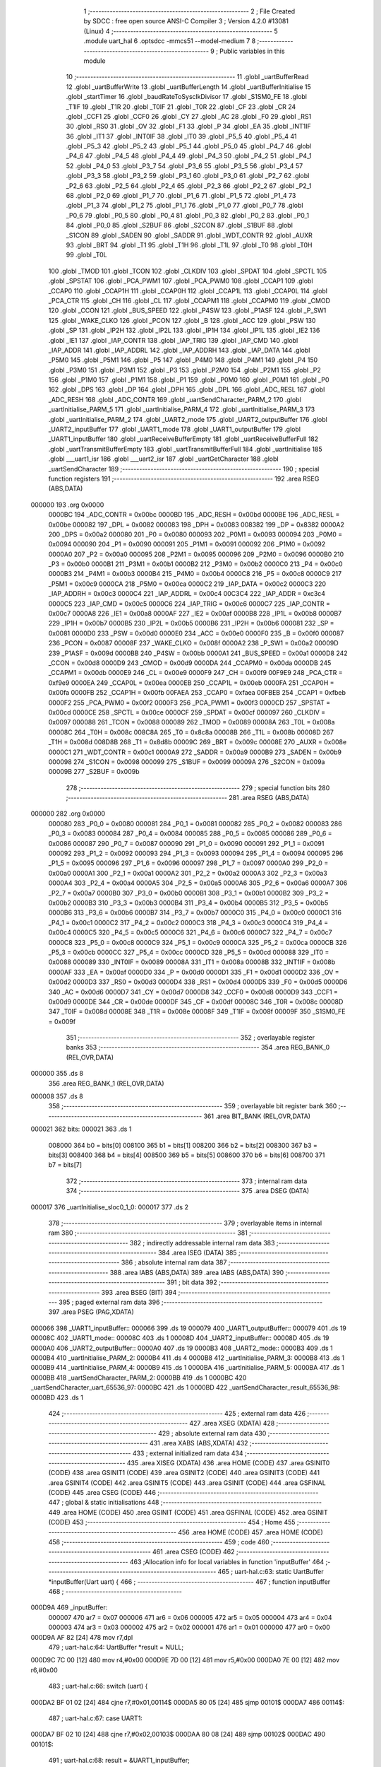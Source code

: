                                       1 ;--------------------------------------------------------
                                      2 ; File Created by SDCC : free open source ANSI-C Compiler
                                      3 ; Version 4.2.0 #13081 (Linux)
                                      4 ;--------------------------------------------------------
                                      5 	.module uart_hal
                                      6 	.optsdcc -mmcs51 --model-medium
                                      7 	
                                      8 ;--------------------------------------------------------
                                      9 ; Public variables in this module
                                     10 ;--------------------------------------------------------
                                     11 	.globl _uartBufferRead
                                     12 	.globl _uartBufferWrite
                                     13 	.globl _uartBufferLength
                                     14 	.globl _uartBufferInitialise
                                     15 	.globl _startTimer
                                     16 	.globl _baudRateToSysclkDivisor
                                     17 	.globl _S1SM0_FE
                                     18 	.globl _T1IF
                                     19 	.globl _T1R
                                     20 	.globl _T0IF
                                     21 	.globl _T0R
                                     22 	.globl _CF
                                     23 	.globl _CR
                                     24 	.globl _CCF1
                                     25 	.globl _CCF0
                                     26 	.globl _CY
                                     27 	.globl _AC
                                     28 	.globl _F0
                                     29 	.globl _RS1
                                     30 	.globl _RS0
                                     31 	.globl _OV
                                     32 	.globl _F1
                                     33 	.globl _P
                                     34 	.globl _EA
                                     35 	.globl _INT1IF
                                     36 	.globl _IT1
                                     37 	.globl _INT0IF
                                     38 	.globl _IT0
                                     39 	.globl _P5_5
                                     40 	.globl _P5_4
                                     41 	.globl _P5_3
                                     42 	.globl _P5_2
                                     43 	.globl _P5_1
                                     44 	.globl _P5_0
                                     45 	.globl _P4_7
                                     46 	.globl _P4_6
                                     47 	.globl _P4_5
                                     48 	.globl _P4_4
                                     49 	.globl _P4_3
                                     50 	.globl _P4_2
                                     51 	.globl _P4_1
                                     52 	.globl _P4_0
                                     53 	.globl _P3_7
                                     54 	.globl _P3_6
                                     55 	.globl _P3_5
                                     56 	.globl _P3_4
                                     57 	.globl _P3_3
                                     58 	.globl _P3_2
                                     59 	.globl _P3_1
                                     60 	.globl _P3_0
                                     61 	.globl _P2_7
                                     62 	.globl _P2_6
                                     63 	.globl _P2_5
                                     64 	.globl _P2_4
                                     65 	.globl _P2_3
                                     66 	.globl _P2_2
                                     67 	.globl _P2_1
                                     68 	.globl _P2_0
                                     69 	.globl _P1_7
                                     70 	.globl _P1_6
                                     71 	.globl _P1_5
                                     72 	.globl _P1_4
                                     73 	.globl _P1_3
                                     74 	.globl _P1_2
                                     75 	.globl _P1_1
                                     76 	.globl _P1_0
                                     77 	.globl _P0_7
                                     78 	.globl _P0_6
                                     79 	.globl _P0_5
                                     80 	.globl _P0_4
                                     81 	.globl _P0_3
                                     82 	.globl _P0_2
                                     83 	.globl _P0_1
                                     84 	.globl _P0_0
                                     85 	.globl _S2BUF
                                     86 	.globl _S2CON
                                     87 	.globl _S1BUF
                                     88 	.globl _S1CON
                                     89 	.globl _SADEN
                                     90 	.globl _SADDR
                                     91 	.globl _WDT_CONTR
                                     92 	.globl _AUXR
                                     93 	.globl _BRT
                                     94 	.globl _T1
                                     95 	.globl _T1H
                                     96 	.globl _T1L
                                     97 	.globl _T0
                                     98 	.globl _T0H
                                     99 	.globl _T0L
                                    100 	.globl _TMOD
                                    101 	.globl _TCON
                                    102 	.globl _CLKDIV
                                    103 	.globl _SPDAT
                                    104 	.globl _SPCTL
                                    105 	.globl _SPSTAT
                                    106 	.globl _PCA_PWM1
                                    107 	.globl _PCA_PWM0
                                    108 	.globl _CCAP1
                                    109 	.globl _CCAP0
                                    110 	.globl _CCAP1H
                                    111 	.globl _CCAP0H
                                    112 	.globl _CCAP1L
                                    113 	.globl _CCAP0L
                                    114 	.globl _PCA_CTR
                                    115 	.globl _CH
                                    116 	.globl _CL
                                    117 	.globl _CCAPM1
                                    118 	.globl _CCAPM0
                                    119 	.globl _CMOD
                                    120 	.globl _CCON
                                    121 	.globl _BUS_SPEED
                                    122 	.globl _P4SW
                                    123 	.globl _P1ASF
                                    124 	.globl _P_SW1
                                    125 	.globl _WAKE_CLKO
                                    126 	.globl _PCON
                                    127 	.globl _B
                                    128 	.globl _ACC
                                    129 	.globl _PSW
                                    130 	.globl _SP
                                    131 	.globl _IP2H
                                    132 	.globl _IP2L
                                    133 	.globl _IP1H
                                    134 	.globl _IP1L
                                    135 	.globl _IE2
                                    136 	.globl _IE1
                                    137 	.globl _IAP_CONTR
                                    138 	.globl _IAP_TRIG
                                    139 	.globl _IAP_CMD
                                    140 	.globl _IAP_ADDR
                                    141 	.globl _IAP_ADDRL
                                    142 	.globl _IAP_ADDRH
                                    143 	.globl _IAP_DATA
                                    144 	.globl _P5M0
                                    145 	.globl _P5M1
                                    146 	.globl _P5
                                    147 	.globl _P4M0
                                    148 	.globl _P4M1
                                    149 	.globl _P4
                                    150 	.globl _P3M0
                                    151 	.globl _P3M1
                                    152 	.globl _P3
                                    153 	.globl _P2M0
                                    154 	.globl _P2M1
                                    155 	.globl _P2
                                    156 	.globl _P1M0
                                    157 	.globl _P1M1
                                    158 	.globl _P1
                                    159 	.globl _P0M0
                                    160 	.globl _P0M1
                                    161 	.globl _P0
                                    162 	.globl _DPS
                                    163 	.globl _DP
                                    164 	.globl _DPH
                                    165 	.globl _DPL
                                    166 	.globl _ADC_RESL
                                    167 	.globl _ADC_RESH
                                    168 	.globl _ADC_CONTR
                                    169 	.globl _uartSendCharacter_PARM_2
                                    170 	.globl _uartInitialise_PARM_5
                                    171 	.globl _uartInitialise_PARM_4
                                    172 	.globl _uartInitialise_PARM_3
                                    173 	.globl _uartInitialise_PARM_2
                                    174 	.globl _UART2_mode
                                    175 	.globl _UART2_outputBuffer
                                    176 	.globl _UART2_inputBuffer
                                    177 	.globl _UART1_mode
                                    178 	.globl _UART1_outputBuffer
                                    179 	.globl _UART1_inputBuffer
                                    180 	.globl _uartReceiveBufferEmpty
                                    181 	.globl _uartReceiveBufferFull
                                    182 	.globl _uartTransmitBufferEmpty
                                    183 	.globl _uartTransmitBufferFull
                                    184 	.globl _uartInitialise
                                    185 	.globl ___uart1_isr
                                    186 	.globl ___uart2_isr
                                    187 	.globl _uartGetCharacter
                                    188 	.globl _uartSendCharacter
                                    189 ;--------------------------------------------------------
                                    190 ; special function registers
                                    191 ;--------------------------------------------------------
                                    192 	.area RSEG    (ABS,DATA)
      000000                        193 	.org 0x0000
                           0000BC   194 _ADC_CONTR	=	0x00bc
                           0000BD   195 _ADC_RESH	=	0x00bd
                           0000BE   196 _ADC_RESL	=	0x00be
                           000082   197 _DPL	=	0x0082
                           000083   198 _DPH	=	0x0083
                           008382   199 _DP	=	0x8382
                           0000A2   200 _DPS	=	0x00a2
                           000080   201 _P0	=	0x0080
                           000093   202 _P0M1	=	0x0093
                           000094   203 _P0M0	=	0x0094
                           000090   204 _P1	=	0x0090
                           000091   205 _P1M1	=	0x0091
                           000092   206 _P1M0	=	0x0092
                           0000A0   207 _P2	=	0x00a0
                           000095   208 _P2M1	=	0x0095
                           000096   209 _P2M0	=	0x0096
                           0000B0   210 _P3	=	0x00b0
                           0000B1   211 _P3M1	=	0x00b1
                           0000B2   212 _P3M0	=	0x00b2
                           0000C0   213 _P4	=	0x00c0
                           0000B3   214 _P4M1	=	0x00b3
                           0000B4   215 _P4M0	=	0x00b4
                           0000C8   216 _P5	=	0x00c8
                           0000C9   217 _P5M1	=	0x00c9
                           0000CA   218 _P5M0	=	0x00ca
                           0000C2   219 _IAP_DATA	=	0x00c2
                           0000C3   220 _IAP_ADDRH	=	0x00c3
                           0000C4   221 _IAP_ADDRL	=	0x00c4
                           00C3C4   222 _IAP_ADDR	=	0xc3c4
                           0000C5   223 _IAP_CMD	=	0x00c5
                           0000C6   224 _IAP_TRIG	=	0x00c6
                           0000C7   225 _IAP_CONTR	=	0x00c7
                           0000A8   226 _IE1	=	0x00a8
                           0000AF   227 _IE2	=	0x00af
                           0000B8   228 _IP1L	=	0x00b8
                           0000B7   229 _IP1H	=	0x00b7
                           0000B5   230 _IP2L	=	0x00b5
                           0000B6   231 _IP2H	=	0x00b6
                           000081   232 _SP	=	0x0081
                           0000D0   233 _PSW	=	0x00d0
                           0000E0   234 _ACC	=	0x00e0
                           0000F0   235 _B	=	0x00f0
                           000087   236 _PCON	=	0x0087
                           00008F   237 _WAKE_CLKO	=	0x008f
                           0000A2   238 _P_SW1	=	0x00a2
                           00009D   239 _P1ASF	=	0x009d
                           0000BB   240 _P4SW	=	0x00bb
                           0000A1   241 _BUS_SPEED	=	0x00a1
                           0000D8   242 _CCON	=	0x00d8
                           0000D9   243 _CMOD	=	0x00d9
                           0000DA   244 _CCAPM0	=	0x00da
                           0000DB   245 _CCAPM1	=	0x00db
                           0000E9   246 _CL	=	0x00e9
                           0000F9   247 _CH	=	0x00f9
                           00F9E9   248 _PCA_CTR	=	0xf9e9
                           0000EA   249 _CCAP0L	=	0x00ea
                           0000EB   250 _CCAP1L	=	0x00eb
                           0000FA   251 _CCAP0H	=	0x00fa
                           0000FB   252 _CCAP1H	=	0x00fb
                           00FAEA   253 _CCAP0	=	0xfaea
                           00FBEB   254 _CCAP1	=	0xfbeb
                           0000F2   255 _PCA_PWM0	=	0x00f2
                           0000F3   256 _PCA_PWM1	=	0x00f3
                           0000CD   257 _SPSTAT	=	0x00cd
                           0000CE   258 _SPCTL	=	0x00ce
                           0000CF   259 _SPDAT	=	0x00cf
                           000097   260 _CLKDIV	=	0x0097
                           000088   261 _TCON	=	0x0088
                           000089   262 _TMOD	=	0x0089
                           00008A   263 _T0L	=	0x008a
                           00008C   264 _T0H	=	0x008c
                           008C8A   265 _T0	=	0x8c8a
                           00008B   266 _T1L	=	0x008b
                           00008D   267 _T1H	=	0x008d
                           008D8B   268 _T1	=	0x8d8b
                           00009C   269 _BRT	=	0x009c
                           00008E   270 _AUXR	=	0x008e
                           0000C1   271 _WDT_CONTR	=	0x00c1
                           0000A9   272 _SADDR	=	0x00a9
                           0000B9   273 _SADEN	=	0x00b9
                           000098   274 _S1CON	=	0x0098
                           000099   275 _S1BUF	=	0x0099
                           00009A   276 _S2CON	=	0x009a
                           00009B   277 _S2BUF	=	0x009b
                                    278 ;--------------------------------------------------------
                                    279 ; special function bits
                                    280 ;--------------------------------------------------------
                                    281 	.area RSEG    (ABS,DATA)
      000000                        282 	.org 0x0000
                           000080   283 _P0_0	=	0x0080
                           000081   284 _P0_1	=	0x0081
                           000082   285 _P0_2	=	0x0082
                           000083   286 _P0_3	=	0x0083
                           000084   287 _P0_4	=	0x0084
                           000085   288 _P0_5	=	0x0085
                           000086   289 _P0_6	=	0x0086
                           000087   290 _P0_7	=	0x0087
                           000090   291 _P1_0	=	0x0090
                           000091   292 _P1_1	=	0x0091
                           000092   293 _P1_2	=	0x0092
                           000093   294 _P1_3	=	0x0093
                           000094   295 _P1_4	=	0x0094
                           000095   296 _P1_5	=	0x0095
                           000096   297 _P1_6	=	0x0096
                           000097   298 _P1_7	=	0x0097
                           0000A0   299 _P2_0	=	0x00a0
                           0000A1   300 _P2_1	=	0x00a1
                           0000A2   301 _P2_2	=	0x00a2
                           0000A3   302 _P2_3	=	0x00a3
                           0000A4   303 _P2_4	=	0x00a4
                           0000A5   304 _P2_5	=	0x00a5
                           0000A6   305 _P2_6	=	0x00a6
                           0000A7   306 _P2_7	=	0x00a7
                           0000B0   307 _P3_0	=	0x00b0
                           0000B1   308 _P3_1	=	0x00b1
                           0000B2   309 _P3_2	=	0x00b2
                           0000B3   310 _P3_3	=	0x00b3
                           0000B4   311 _P3_4	=	0x00b4
                           0000B5   312 _P3_5	=	0x00b5
                           0000B6   313 _P3_6	=	0x00b6
                           0000B7   314 _P3_7	=	0x00b7
                           0000C0   315 _P4_0	=	0x00c0
                           0000C1   316 _P4_1	=	0x00c1
                           0000C2   317 _P4_2	=	0x00c2
                           0000C3   318 _P4_3	=	0x00c3
                           0000C4   319 _P4_4	=	0x00c4
                           0000C5   320 _P4_5	=	0x00c5
                           0000C6   321 _P4_6	=	0x00c6
                           0000C7   322 _P4_7	=	0x00c7
                           0000C8   323 _P5_0	=	0x00c8
                           0000C9   324 _P5_1	=	0x00c9
                           0000CA   325 _P5_2	=	0x00ca
                           0000CB   326 _P5_3	=	0x00cb
                           0000CC   327 _P5_4	=	0x00cc
                           0000CD   328 _P5_5	=	0x00cd
                           000088   329 _IT0	=	0x0088
                           000089   330 _INT0IF	=	0x0089
                           00008A   331 _IT1	=	0x008a
                           00008B   332 _INT1IF	=	0x008b
                           0000AF   333 _EA	=	0x00af
                           0000D0   334 _P	=	0x00d0
                           0000D1   335 _F1	=	0x00d1
                           0000D2   336 _OV	=	0x00d2
                           0000D3   337 _RS0	=	0x00d3
                           0000D4   338 _RS1	=	0x00d4
                           0000D5   339 _F0	=	0x00d5
                           0000D6   340 _AC	=	0x00d6
                           0000D7   341 _CY	=	0x00d7
                           0000D8   342 _CCF0	=	0x00d8
                           0000D9   343 _CCF1	=	0x00d9
                           0000DE   344 _CR	=	0x00de
                           0000DF   345 _CF	=	0x00df
                           00008C   346 _T0R	=	0x008c
                           00008D   347 _T0IF	=	0x008d
                           00008E   348 _T1R	=	0x008e
                           00008F   349 _T1IF	=	0x008f
                           00009F   350 _S1SM0_FE	=	0x009f
                                    351 ;--------------------------------------------------------
                                    352 ; overlayable register banks
                                    353 ;--------------------------------------------------------
                                    354 	.area REG_BANK_0	(REL,OVR,DATA)
      000000                        355 	.ds 8
                                    356 	.area REG_BANK_1	(REL,OVR,DATA)
      000008                        357 	.ds 8
                                    358 ;--------------------------------------------------------
                                    359 ; overlayable bit register bank
                                    360 ;--------------------------------------------------------
                                    361 	.area BIT_BANK	(REL,OVR,DATA)
      000021                        362 bits:
      000021                        363 	.ds 1
                           008000   364 	b0 = bits[0]
                           008100   365 	b1 = bits[1]
                           008200   366 	b2 = bits[2]
                           008300   367 	b3 = bits[3]
                           008400   368 	b4 = bits[4]
                           008500   369 	b5 = bits[5]
                           008600   370 	b6 = bits[6]
                           008700   371 	b7 = bits[7]
                                    372 ;--------------------------------------------------------
                                    373 ; internal ram data
                                    374 ;--------------------------------------------------------
                                    375 	.area DSEG    (DATA)
      000017                        376 _uartInitialise_sloc0_1_0:
      000017                        377 	.ds 2
                                    378 ;--------------------------------------------------------
                                    379 ; overlayable items in internal ram
                                    380 ;--------------------------------------------------------
                                    381 ;--------------------------------------------------------
                                    382 ; indirectly addressable internal ram data
                                    383 ;--------------------------------------------------------
                                    384 	.area ISEG    (DATA)
                                    385 ;--------------------------------------------------------
                                    386 ; absolute internal ram data
                                    387 ;--------------------------------------------------------
                                    388 	.area IABS    (ABS,DATA)
                                    389 	.area IABS    (ABS,DATA)
                                    390 ;--------------------------------------------------------
                                    391 ; bit data
                                    392 ;--------------------------------------------------------
                                    393 	.area BSEG    (BIT)
                                    394 ;--------------------------------------------------------
                                    395 ; paged external ram data
                                    396 ;--------------------------------------------------------
                                    397 	.area PSEG    (PAG,XDATA)
      000066                        398 _UART1_inputBuffer::
      000066                        399 	.ds 19
      000079                        400 _UART1_outputBuffer::
      000079                        401 	.ds 19
      00008C                        402 _UART1_mode::
      00008C                        403 	.ds 1
      00008D                        404 _UART2_inputBuffer::
      00008D                        405 	.ds 19
      0000A0                        406 _UART2_outputBuffer::
      0000A0                        407 	.ds 19
      0000B3                        408 _UART2_mode::
      0000B3                        409 	.ds 1
      0000B4                        410 _uartInitialise_PARM_2:
      0000B4                        411 	.ds 4
      0000B8                        412 _uartInitialise_PARM_3:
      0000B8                        413 	.ds 1
      0000B9                        414 _uartInitialise_PARM_4:
      0000B9                        415 	.ds 1
      0000BA                        416 _uartInitialise_PARM_5:
      0000BA                        417 	.ds 1
      0000BB                        418 _uartSendCharacter_PARM_2:
      0000BB                        419 	.ds 1
      0000BC                        420 _uartSendCharacter_uart_65536_97:
      0000BC                        421 	.ds 1
      0000BD                        422 _uartSendCharacter_result_65536_98:
      0000BD                        423 	.ds 1
                                    424 ;--------------------------------------------------------
                                    425 ; external ram data
                                    426 ;--------------------------------------------------------
                                    427 	.area XSEG    (XDATA)
                                    428 ;--------------------------------------------------------
                                    429 ; absolute external ram data
                                    430 ;--------------------------------------------------------
                                    431 	.area XABS    (ABS,XDATA)
                                    432 ;--------------------------------------------------------
                                    433 ; external initialized ram data
                                    434 ;--------------------------------------------------------
                                    435 	.area XISEG   (XDATA)
                                    436 	.area HOME    (CODE)
                                    437 	.area GSINIT0 (CODE)
                                    438 	.area GSINIT1 (CODE)
                                    439 	.area GSINIT2 (CODE)
                                    440 	.area GSINIT3 (CODE)
                                    441 	.area GSINIT4 (CODE)
                                    442 	.area GSINIT5 (CODE)
                                    443 	.area GSINIT  (CODE)
                                    444 	.area GSFINAL (CODE)
                                    445 	.area CSEG    (CODE)
                                    446 ;--------------------------------------------------------
                                    447 ; global & static initialisations
                                    448 ;--------------------------------------------------------
                                    449 	.area HOME    (CODE)
                                    450 	.area GSINIT  (CODE)
                                    451 	.area GSFINAL (CODE)
                                    452 	.area GSINIT  (CODE)
                                    453 ;--------------------------------------------------------
                                    454 ; Home
                                    455 ;--------------------------------------------------------
                                    456 	.area HOME    (CODE)
                                    457 	.area HOME    (CODE)
                                    458 ;--------------------------------------------------------
                                    459 ; code
                                    460 ;--------------------------------------------------------
                                    461 	.area CSEG    (CODE)
                                    462 ;------------------------------------------------------------
                                    463 ;Allocation info for local variables in function 'inputBuffer'
                                    464 ;------------------------------------------------------------
                                    465 ;	uart-hal.c:63: static UartBuffer *inputBuffer(Uart uart) {
                                    466 ;	-----------------------------------------
                                    467 ;	 function inputBuffer
                                    468 ;	-----------------------------------------
      000D9A                        469 _inputBuffer:
                           000007   470 	ar7 = 0x07
                           000006   471 	ar6 = 0x06
                           000005   472 	ar5 = 0x05
                           000004   473 	ar4 = 0x04
                           000003   474 	ar3 = 0x03
                           000002   475 	ar2 = 0x02
                           000001   476 	ar1 = 0x01
                           000000   477 	ar0 = 0x00
      000D9A AF 82            [24]  478 	mov	r7,dpl
                                    479 ;	uart-hal.c:64: UartBuffer *result = NULL;
      000D9C 7C 00            [12]  480 	mov	r4,#0x00
      000D9E 7D 00            [12]  481 	mov	r5,#0x00
      000DA0 7E 00            [12]  482 	mov	r6,#0x00
                                    483 ;	uart-hal.c:66: switch (uart) {
      000DA2 BF 01 02         [24]  484 	cjne	r7,#0x01,00114$
      000DA5 80 05            [24]  485 	sjmp	00101$
      000DA7                        486 00114$:
                                    487 ;	uart-hal.c:67: case UART1:
      000DA7 BF 02 10         [24]  488 	cjne	r7,#0x02,00103$
      000DAA 80 08            [24]  489 	sjmp	00102$
      000DAC                        490 00101$:
                                    491 ;	uart-hal.c:68: result = &UART1_inputBuffer;
      000DAC 7C 66            [12]  492 	mov	r4,#_UART1_inputBuffer
      000DAE 7D 00            [12]  493 	mov	r5,#0x00
      000DB0 7E 60            [12]  494 	mov	r6,#0x60
                                    495 ;	uart-hal.c:69: break;
                                    496 ;	uart-hal.c:72: case UART2:
      000DB2 80 06            [24]  497 	sjmp	00103$
      000DB4                        498 00102$:
                                    499 ;	uart-hal.c:73: result = &UART2_inputBuffer;
      000DB4 7C 8D            [12]  500 	mov	r4,#_UART2_inputBuffer
      000DB6 7D 00            [12]  501 	mov	r5,#0x00
      000DB8 7E 60            [12]  502 	mov	r6,#0x60
                                    503 ;	uart-hal.c:86: }
      000DBA                        504 00103$:
                                    505 ;	uart-hal.c:88: return result;
      000DBA 8C 82            [24]  506 	mov	dpl,r4
      000DBC 8D 83            [24]  507 	mov	dph,r5
      000DBE 8E F0            [24]  508 	mov	b,r6
                                    509 ;	uart-hal.c:89: }
      000DC0 22               [24]  510 	ret
                                    511 ;------------------------------------------------------------
                                    512 ;Allocation info for local variables in function 'outputBuffer'
                                    513 ;------------------------------------------------------------
                                    514 ;	uart-hal.c:91: static UartBuffer *outputBuffer(Uart uart) {
                                    515 ;	-----------------------------------------
                                    516 ;	 function outputBuffer
                                    517 ;	-----------------------------------------
      000DC1                        518 _outputBuffer:
      000DC1 AF 82            [24]  519 	mov	r7,dpl
                                    520 ;	uart-hal.c:92: UartBuffer *result = NULL;
      000DC3 7C 00            [12]  521 	mov	r4,#0x00
      000DC5 7D 00            [12]  522 	mov	r5,#0x00
      000DC7 7E 00            [12]  523 	mov	r6,#0x00
                                    524 ;	uart-hal.c:94: switch (uart) {
      000DC9 BF 01 02         [24]  525 	cjne	r7,#0x01,00114$
      000DCC 80 05            [24]  526 	sjmp	00101$
      000DCE                        527 00114$:
                                    528 ;	uart-hal.c:95: case UART1:
      000DCE BF 02 10         [24]  529 	cjne	r7,#0x02,00103$
      000DD1 80 08            [24]  530 	sjmp	00102$
      000DD3                        531 00101$:
                                    532 ;	uart-hal.c:96: result = &UART1_outputBuffer;
      000DD3 7C 79            [12]  533 	mov	r4,#_UART1_outputBuffer
      000DD5 7D 00            [12]  534 	mov	r5,#0x00
      000DD7 7E 60            [12]  535 	mov	r6,#0x60
                                    536 ;	uart-hal.c:97: break;
                                    537 ;	uart-hal.c:100: case UART2:
      000DD9 80 06            [24]  538 	sjmp	00103$
      000DDB                        539 00102$:
                                    540 ;	uart-hal.c:101: result = &UART2_outputBuffer;
      000DDB 7C A0            [12]  541 	mov	r4,#_UART2_outputBuffer
      000DDD 7D 00            [12]  542 	mov	r5,#0x00
      000DDF 7E 60            [12]  543 	mov	r6,#0x60
                                    544 ;	uart-hal.c:114: }
      000DE1                        545 00103$:
                                    546 ;	uart-hal.c:116: return result;
      000DE1 8C 82            [24]  547 	mov	dpl,r4
      000DE3 8D 83            [24]  548 	mov	dph,r5
      000DE5 8E F0            [24]  549 	mov	b,r6
                                    550 ;	uart-hal.c:117: }
      000DE7 22               [24]  551 	ret
                                    552 ;------------------------------------------------------------
                                    553 ;Allocation info for local variables in function 'uartMode'
                                    554 ;------------------------------------------------------------
                                    555 ;	uart-hal.c:119: static UartMode uartMode(Uart uart) {
                                    556 ;	-----------------------------------------
                                    557 ;	 function uartMode
                                    558 ;	-----------------------------------------
      000DE8                        559 _uartMode:
      000DE8 AF 82            [24]  560 	mov	r7,dpl
                                    561 ;	uart-hal.c:120: UartMode result = UART_8N1;
      000DEA 7E 00            [12]  562 	mov	r6,#0x00
                                    563 ;	uart-hal.c:122: switch (uart) {
      000DEC BF 01 02         [24]  564 	cjne	r7,#0x01,00114$
      000DEF 80 05            [24]  565 	sjmp	00101$
      000DF1                        566 00114$:
                                    567 ;	uart-hal.c:123: case UART1:
      000DF1 BF 02 0C         [24]  568 	cjne	r7,#0x02,00103$
      000DF4 80 06            [24]  569 	sjmp	00102$
      000DF6                        570 00101$:
                                    571 ;	uart-hal.c:124: result = UART1_mode;
      000DF6 78 8C            [12]  572 	mov	r0,#_UART1_mode
      000DF8 E2               [24]  573 	movx	a,@r0
      000DF9 FE               [12]  574 	mov	r6,a
                                    575 ;	uart-hal.c:125: break;
                                    576 ;	uart-hal.c:128: case UART2:
      000DFA 80 04            [24]  577 	sjmp	00103$
      000DFC                        578 00102$:
                                    579 ;	uart-hal.c:129: result = UART2_mode;
      000DFC 78 B3            [12]  580 	mov	r0,#_UART2_mode
      000DFE E2               [24]  581 	movx	a,@r0
      000DFF FE               [12]  582 	mov	r6,a
                                    583 ;	uart-hal.c:142: }
      000E00                        584 00103$:
                                    585 ;	uart-hal.c:144: return result;
      000E00 8E 82            [24]  586 	mov	dpl,r6
                                    587 ;	uart-hal.c:145: }
      000E02 22               [24]  588 	ret
                                    589 ;------------------------------------------------------------
                                    590 ;Allocation info for local variables in function 'uartReceiveBufferEmpty'
                                    591 ;------------------------------------------------------------
                                    592 ;	uart-hal.c:147: uint8_t uartReceiveBufferEmpty(Uart uart) {
                                    593 ;	-----------------------------------------
                                    594 ;	 function uartReceiveBufferEmpty
                                    595 ;	-----------------------------------------
      000E03                        596 _uartReceiveBufferEmpty:
                                    597 ;	uart-hal.c:148: return uartBufferLength(inputBuffer(uart)) == 0;
      000E03 12 0D 9A         [24]  598 	lcall	_inputBuffer
      000E06 12 12 0A         [24]  599 	lcall	_uartBufferLength
      000E09 AF 82            [24]  600 	mov	r7,dpl
      000E0B E4               [12]  601 	clr	a
      000E0C BF 00 01         [24]  602 	cjne	r7,#0x00,00103$
      000E0F 04               [12]  603 	inc	a
      000E10                        604 00103$:
      000E10 F5 82            [12]  605 	mov	dpl,a
                                    606 ;	uart-hal.c:149: }
      000E12 22               [24]  607 	ret
                                    608 ;------------------------------------------------------------
                                    609 ;Allocation info for local variables in function 'uartReceiveBufferFull'
                                    610 ;------------------------------------------------------------
                                    611 ;	uart-hal.c:151: uint8_t uartReceiveBufferFull(Uart uart) {
                                    612 ;	-----------------------------------------
                                    613 ;	 function uartReceiveBufferFull
                                    614 ;	-----------------------------------------
      000E13                        615 _uartReceiveBufferFull:
                                    616 ;	uart-hal.c:152: return uartBufferLength(inputBuffer(uart)) == UART_BUFFER_SIZE;
      000E13 12 0D 9A         [24]  617 	lcall	_inputBuffer
      000E16 12 12 0A         [24]  618 	lcall	_uartBufferLength
      000E19 AF 82            [24]  619 	mov	r7,dpl
      000E1B E4               [12]  620 	clr	a
      000E1C BF 10 01         [24]  621 	cjne	r7,#0x10,00103$
      000E1F 04               [12]  622 	inc	a
      000E20                        623 00103$:
      000E20 F5 82            [12]  624 	mov	dpl,a
                                    625 ;	uart-hal.c:153: }
      000E22 22               [24]  626 	ret
                                    627 ;------------------------------------------------------------
                                    628 ;Allocation info for local variables in function 'uartTransmitBufferEmpty'
                                    629 ;------------------------------------------------------------
                                    630 ;	uart-hal.c:155: uint8_t uartTransmitBufferEmpty(Uart uart) {
                                    631 ;	-----------------------------------------
                                    632 ;	 function uartTransmitBufferEmpty
                                    633 ;	-----------------------------------------
      000E23                        634 _uartTransmitBufferEmpty:
                                    635 ;	uart-hal.c:156: return uartBufferLength(outputBuffer(uart)) == 0;
      000E23 12 0D C1         [24]  636 	lcall	_outputBuffer
      000E26 12 12 0A         [24]  637 	lcall	_uartBufferLength
      000E29 AF 82            [24]  638 	mov	r7,dpl
      000E2B E4               [12]  639 	clr	a
      000E2C BF 00 01         [24]  640 	cjne	r7,#0x00,00103$
      000E2F 04               [12]  641 	inc	a
      000E30                        642 00103$:
      000E30 F5 82            [12]  643 	mov	dpl,a
                                    644 ;	uart-hal.c:157: }
      000E32 22               [24]  645 	ret
                                    646 ;------------------------------------------------------------
                                    647 ;Allocation info for local variables in function 'uartTransmitBufferFull'
                                    648 ;------------------------------------------------------------
                                    649 ;	uart-hal.c:159: uint8_t uartTransmitBufferFull(Uart uart) {
                                    650 ;	-----------------------------------------
                                    651 ;	 function uartTransmitBufferFull
                                    652 ;	-----------------------------------------
      000E33                        653 _uartTransmitBufferFull:
                                    654 ;	uart-hal.c:160: return uartBufferLength(outputBuffer(uart)) == UART_BUFFER_SIZE;
      000E33 12 0D C1         [24]  655 	lcall	_outputBuffer
      000E36 12 12 0A         [24]  656 	lcall	_uartBufferLength
      000E39 AF 82            [24]  657 	mov	r7,dpl
      000E3B E4               [12]  658 	clr	a
      000E3C BF 10 01         [24]  659 	cjne	r7,#0x10,00103$
      000E3F 04               [12]  660 	inc	a
      000E40                        661 00103$:
      000E40 F5 82            [12]  662 	mov	dpl,a
                                    663 ;	uart-hal.c:161: }
      000E42 22               [24]  664 	ret
                                    665 ;------------------------------------------------------------
                                    666 ;Allocation info for local variables in function 'uartInitialise'
                                    667 ;------------------------------------------------------------
                                    668 ;sloc0                     Allocated with name '_uartInitialise_sloc0_1_0'
                                    669 ;------------------------------------------------------------
                                    670 ;	uart-hal.c:168: Timer_Status uartInitialise(Uart uart, uint32_t baudRate, UartBaudRateTimer baudRateTimer, UartMode mode, uint8_t pinSwitch) {
                                    671 ;	-----------------------------------------
                                    672 ;	 function uartInitialise
                                    673 ;	-----------------------------------------
      000E43                        674 _uartInitialise:
      000E43 AF 82            [24]  675 	mov	r7,dpl
                                    676 ;	uart-hal.c:169: Timer_Status rc = TIMER_FREQUENCY_OK;
      000E45 7E 00            [12]  677 	mov	r6,#0x00
                                    678 ;	uart-hal.c:174: if (uart != UART1 || mode == UART_8N1) {
      000E47 BF 01 05         [24]  679 	cjne	r7,#0x01,00101$
      000E4A 78 B9            [12]  680 	mov	r0,#_uartInitialise_PARM_4
      000E4C E2               [24]  681 	movx	a,@r0
      000E4D 70 51            [24]  682 	jnz	00102$
      000E4F                        683 00101$:
                                    684 ;	uart-hal.c:175: Timer timer = (baudRateTimer == UART_USE_TIMER2)
      000E4F 78 B8            [12]  685 	mov	r0,#_uartInitialise_PARM_3
      000E51 E2               [24]  686 	movx	a,@r0
      000E52 70 05            [24]  687 	jnz	00134$
      000E54 7C 02            [12]  688 	mov	r4,#0x02
      000E56 FD               [12]  689 	mov	r5,a
      000E57 80 04            [24]  690 	sjmp	00135$
      000E59                        691 00134$:
      000E59 8F 04            [24]  692 	mov	ar4,r7
      000E5B 7D 00            [12]  693 	mov	r5,#0x00
      000E5D                        694 00135$:
      000E5D C0 07            [24]  695 	push	ar7
                                    696 ;	uart-hal.c:182: baudRateToSysclkDivisor(baudRate), 
      000E5F 78 B4            [12]  697 	mov	r0,#_uartInitialise_PARM_2
      000E61 E2               [24]  698 	movx	a,@r0
      000E62 F5 82            [12]  699 	mov	dpl,a
      000E64 08               [12]  700 	inc	r0
      000E65 E2               [24]  701 	movx	a,@r0
      000E66 F5 83            [12]  702 	mov	dph,a
      000E68 08               [12]  703 	inc	r0
      000E69 E2               [24]  704 	movx	a,@r0
      000E6A F5 F0            [12]  705 	mov	b,a
      000E6C 08               [12]  706 	inc	r0
      000E6D E2               [24]  707 	movx	a,@r0
      000E6E C0 04            [24]  708 	push	ar4
      000E70 12 00 DB         [24]  709 	lcall	_baudRateToSysclkDivisor
      000E73 AA 82            [24]  710 	mov	r2,dpl
      000E75 AB 83            [24]  711 	mov	r3,dph
      000E77 AD F0            [24]  712 	mov	r5,b
      000E79 FF               [12]  713 	mov	r7,a
      000E7A D0 04            [24]  714 	pop	ar4
                                    715 ;	uart-hal.c:185: TIMER_FREE_RUNNING
      000E7C 78 00            [12]  716 	mov	r0,#_startTimer_PARM_2
      000E7E EA               [12]  717 	mov	a,r2
      000E7F F2               [24]  718 	movx	@r0,a
      000E80 EB               [12]  719 	mov	a,r3
      000E81 08               [12]  720 	inc	r0
      000E82 F2               [24]  721 	movx	@r0,a
      000E83 ED               [12]  722 	mov	a,r5
      000E84 08               [12]  723 	inc	r0
      000E85 F2               [24]  724 	movx	@r0,a
      000E86 EF               [12]  725 	mov	a,r7
      000E87 08               [12]  726 	inc	r0
      000E88 F2               [24]  727 	movx	@r0,a
      000E89 78 04            [12]  728 	mov	r0,#_startTimer_PARM_3
      000E8B E4               [12]  729 	clr	a
      000E8C F2               [24]  730 	movx	@r0,a
      000E8D 78 05            [12]  731 	mov	r0,#_startTimer_PARM_4
      000E8F F2               [24]  732 	movx	@r0,a
      000E90 78 06            [12]  733 	mov	r0,#_startTimer_PARM_5
      000E92 F2               [24]  734 	movx	@r0,a
      000E93 8C 82            [24]  735 	mov	dpl,r4
      000E95 C0 07            [24]  736 	push	ar7
      000E97 12 01 4B         [24]  737 	lcall	_startTimer
      000E9A AE 82            [24]  738 	mov	r6,dpl
      000E9C D0 07            [24]  739 	pop	ar7
                                    740 ;	uart-hal.c:336: return rc;
      000E9E D0 07            [24]  741 	pop	ar7
                                    742 ;	uart-hal.c:185: TIMER_FREE_RUNNING
      000EA0                        743 00102$:
                                    744 ;	uart-hal.c:189: if (rc == TIMER_FREQUENCY_OK) {
      000EA0 EE               [12]  745 	mov	a,r6
      000EA1 60 03            [24]  746 	jz	00214$
      000EA3 02 0F E1         [24]  747 	ljmp	00131$
      000EA6                        748 00214$:
                                    749 ;	uart-hal.c:190: uartBufferInitialise(inputBuffer(uart));
      000EA6 8F 82            [24]  750 	mov	dpl,r7
      000EA8 C0 07            [24]  751 	push	ar7
      000EAA C0 06            [24]  752 	push	ar6
      000EAC 12 0D 9A         [24]  753 	lcall	_inputBuffer
      000EAF 12 11 CC         [24]  754 	lcall	_uartBufferInitialise
      000EB2 D0 06            [24]  755 	pop	ar6
      000EB4 D0 07            [24]  756 	pop	ar7
                                    757 ;	uart-hal.c:191: uartBufferInitialise(outputBuffer(uart));
      000EB6 8F 82            [24]  758 	mov	dpl,r7
      000EB8 C0 07            [24]  759 	push	ar7
      000EBA C0 06            [24]  760 	push	ar6
      000EBC 12 0D C1         [24]  761 	lcall	_outputBuffer
      000EBF 12 11 CC         [24]  762 	lcall	_uartBufferInitialise
      000EC2 D0 06            [24]  763 	pop	ar6
      000EC4 D0 07            [24]  764 	pop	ar7
                                    765 ;	uart-hal.c:193: uint8_t operationMode = 0;
      000EC6 7D 00            [12]  766 	mov	r5,#0x00
                                    767 ;	uart-hal.c:195: switch (mode) {
      000EC8 78 B9            [12]  768 	mov	r0,#_uartInitialise_PARM_4
      000ECA C3               [12]  769 	clr	c
      000ECB E2               [24]  770 	movx	a,@r0
      000ECC F5 F0            [12]  771 	mov	b,a
      000ECE 74 03            [12]  772 	mov	a,#0x03
      000ED0 95 F0            [12]  773 	subb	a,b
      000ED2 40 39            [24]  774 	jc	00113$
      000ED4 78 B9            [12]  775 	mov	r0,#_uartInitialise_PARM_4
      000ED6 E2               [24]  776 	movx	a,@r0
      000ED7 75 F0 03         [24]  777 	mov	b,#0x03
      000EDA A4               [48]  778 	mul	ab
      000EDB 90 0E DF         [24]  779 	mov	dptr,#00216$
      000EDE 73               [24]  780 	jmp	@a+dptr
      000EDF                        781 00216$:
      000EDF 02 0E EB         [24]  782 	ljmp	00104$
      000EE2 02 0E F2         [24]  783 	ljmp	00109$
      000EE5 02 0E F2         [24]  784 	ljmp	00109$
      000EE8 02 0E F2         [24]  785 	ljmp	00109$
                                    786 ;	uart-hal.c:196: case UART_8N1:
      000EEB                        787 00104$:
                                    788 ;	uart-hal.c:197: if (uart == UART1) {
      000EEB BF 01 1F         [24]  789 	cjne	r7,#0x01,00113$
                                    790 ;	uart-hal.c:198: operationMode = 1;
      000EEE 7D 01            [12]  791 	mov	r5,#0x01
                                    792 ;	uart-hal.c:200: break;
                                    793 ;	uart-hal.c:204: case UART_MULTI_MACHINE:
      000EF0 80 1B            [24]  794 	sjmp	00113$
      000EF2                        795 00109$:
                                    796 ;	uart-hal.c:205: if (uart == UART1) {
      000EF2 BF 01 16         [24]  797 	cjne	r7,#0x01,00111$
                                    798 ;	uart-hal.c:206: operationMode = 2 | ((baudRate & 2) >> 1);
      000EF5 78 B4            [12]  799 	mov	r0,#_uartInitialise_PARM_2
      000EF7 E2               [24]  800 	movx	a,@r0
      000EF8 FB               [12]  801 	mov	r3,a
      000EF9 08               [12]  802 	inc	r0
      000EFA E2               [24]  803 	movx	a,@r0
      000EFB 53 03 02         [24]  804 	anl	ar3,#0x02
      000EFE E4               [12]  805 	clr	a
      000EFF C3               [12]  806 	clr	c
      000F00 13               [12]  807 	rrc	a
      000F01 CB               [12]  808 	xch	a,r3
      000F02 13               [12]  809 	rrc	a
      000F03 CB               [12]  810 	xch	a,r3
      000F04 FC               [12]  811 	mov	r4,a
      000F05 74 02            [12]  812 	mov	a,#0x02
      000F07 4B               [12]  813 	orl	a,r3
      000F08 FD               [12]  814 	mov	r5,a
      000F09 80 02            [24]  815 	sjmp	00113$
      000F0B                        816 00111$:
                                    817 ;	uart-hal.c:208: operationMode = 1;
      000F0B 7D 01            [12]  818 	mov	r5,#0x01
                                    819 ;	uart-hal.c:211: }
      000F0D                        820 00113$:
                                    821 ;	uart-hal.c:213: uint8_t scon = ((mode == UART_MULTI_MACHINE) ? M_SM2 : 0)
      000F0D 78 B9            [12]  822 	mov	r0,#_uartInitialise_PARM_4
      000F0F E2               [24]  823 	movx	a,@r0
      000F10 B4 03 06         [24]  824 	cjne	a,#0x03,00136$
      000F13 7B 20            [12]  825 	mov	r3,#0x20
      000F15 7C 00            [12]  826 	mov	r4,#0x00
      000F17 80 04            [24]  827 	sjmp	00137$
      000F19                        828 00136$:
      000F19 7B 00            [12]  829 	mov	r3,#0x00
      000F1B 7C 00            [12]  830 	mov	r4,#0x00
      000F1D                        831 00137$:
      000F1D ED               [12]  832 	mov	a,r5
      000F1E 30 E1 08         [24]  833 	jnb	acc.1,00138$
      000F21 75 17 80         [24]  834 	mov	_uartInitialise_sloc0_1_0,#0x80
      000F24 75 18 00         [24]  835 	mov	(_uartInitialise_sloc0_1_0 + 1),#0x00
      000F27 80 05            [24]  836 	sjmp	00139$
      000F29                        837 00138$:
      000F29 E4               [12]  838 	clr	a
      000F2A F5 17            [12]  839 	mov	_uartInitialise_sloc0_1_0,a
      000F2C F5 18            [12]  840 	mov	(_uartInitialise_sloc0_1_0 + 1),a
      000F2E                        841 00139$:
      000F2E E5 17            [12]  842 	mov	a,_uartInitialise_sloc0_1_0
      000F30 4B               [12]  843 	orl	a,r3
      000F31 44 10            [12]  844 	orl	a,#0x10
      000F33 FC               [12]  845 	mov	r4,a
                                    846 ;	uart-hal.c:216: switch (uart) {
      000F34 BF 01 02         [24]  847 	cjne	r7,#0x01,00224$
      000F37 80 09            [24]  848 	sjmp	00114$
      000F39                        849 00224$:
      000F39 BF 02 03         [24]  850 	cjne	r7,#0x02,00225$
      000F3C 02 0F C1         [24]  851 	ljmp	00128$
      000F3F                        852 00225$:
      000F3F 02 0F E1         [24]  853 	ljmp	00131$
                                    854 ;	uart-hal.c:217: case UART1:
      000F42                        855 00114$:
                                    856 ;	uart-hal.c:219: switch (operationMode) {
      000F42 BD 01 02         [24]  857 	cjne	r5,#0x01,00226$
      000F45 80 0A            [24]  858 	sjmp	00115$
      000F47                        859 00226$:
      000F47 BD 02 02         [24]  860 	cjne	r5,#0x02,00227$
      000F4A 80 14            [24]  861 	sjmp	00119$
      000F4C                        862 00227$:
                                    863 ;	uart-hal.c:220: case 1:
      000F4C BD 03 55         [24]  864 	cjne	r5,#0x03,00127$
      000F4F 80 32            [24]  865 	sjmp	00123$
      000F51                        866 00115$:
                                    867 ;	uart-hal.c:221: if (baudRateTimer == UART_USE_TIMER2) {
      000F51 78 B8            [12]  868 	mov	r0,#_uartInitialise_PARM_3
      000F53 E2               [24]  869 	movx	a,@r0
      000F54 70 05            [24]  870 	jnz	00117$
                                    871 ;	uart-hal.c:222: AUXR |= M_S1ST2;
      000F56 43 8E 01         [24]  872 	orl	_AUXR,#0x01
      000F59 80 49            [24]  873 	sjmp	00127$
      000F5B                        874 00117$:
                                    875 ;	uart-hal.c:224: AUXR &= ~M_S1ST2;
      000F5B 53 8E FE         [24]  876 	anl	_AUXR,#0xfe
                                    877 ;	uart-hal.c:226: break;
                                    878 ;	uart-hal.c:228: case 2:
      000F5E 80 44            [24]  879 	sjmp	00127$
      000F60                        880 00119$:
                                    881 ;	uart-hal.c:230: if (baudRate & 1) {
      000F60 78 B4            [12]  882 	mov	r0,#_uartInitialise_PARM_2
      000F62 E2               [24]  883 	movx	a,@r0
      000F63 54 01            [12]  884 	anl	a,#0x01
      000F65 70 12            [24]  885 	jnz	00230$
      000F67 08               [12]  886 	inc	r0
      000F68 E2               [24]  887 	movx	a,@r0
      000F69 54 00            [12]  888 	anl	a,#0x00
      000F6B 70 0C            [24]  889 	jnz	00230$
      000F6D 08               [12]  890 	inc	r0
      000F6E E2               [24]  891 	movx	a,@r0
      000F6F 54 00            [12]  892 	anl	a,#0x00
      000F71 70 06            [24]  893 	jnz	00230$
      000F73 08               [12]  894 	inc	r0
      000F74 E2               [24]  895 	movx	a,@r0
      000F75 54 00            [12]  896 	anl	a,#0x00
      000F77 60 05            [24]  897 	jz	00121$
      000F79                        898 00230$:
                                    899 ;	uart-hal.c:231: PCON |= M_SMOD;
      000F79 43 87 80         [24]  900 	orl	_PCON,#0x80
      000F7C 80 26            [24]  901 	sjmp	00127$
      000F7E                        902 00121$:
                                    903 ;	uart-hal.c:233: PCON &= ~M_SMOD;
      000F7E 53 87 7F         [24]  904 	anl	_PCON,#0x7f
                                    905 ;	uart-hal.c:235: break;
                                    906 ;	uart-hal.c:237: case 3:
      000F81 80 21            [24]  907 	sjmp	00127$
      000F83                        908 00123$:
                                    909 ;	uart-hal.c:239: if (baudRate & 1) {
      000F83 78 B4            [12]  910 	mov	r0,#_uartInitialise_PARM_2
      000F85 E2               [24]  911 	movx	a,@r0
      000F86 54 01            [12]  912 	anl	a,#0x01
      000F88 70 12            [24]  913 	jnz	00231$
      000F8A 08               [12]  914 	inc	r0
      000F8B E2               [24]  915 	movx	a,@r0
      000F8C 54 00            [12]  916 	anl	a,#0x00
      000F8E 70 0C            [24]  917 	jnz	00231$
      000F90 08               [12]  918 	inc	r0
      000F91 E2               [24]  919 	movx	a,@r0
      000F92 54 00            [12]  920 	anl	a,#0x00
      000F94 70 06            [24]  921 	jnz	00231$
      000F96 08               [12]  922 	inc	r0
      000F97 E2               [24]  923 	movx	a,@r0
      000F98 54 00            [12]  924 	anl	a,#0x00
      000F9A 60 05            [24]  925 	jz	00125$
      000F9C                        926 00231$:
                                    927 ;	uart-hal.c:240: AUXR |= M_UART_M0x6;
      000F9C 43 8E 20         [24]  928 	orl	_AUXR,#0x20
      000F9F 80 03            [24]  929 	sjmp	00127$
      000FA1                        930 00125$:
                                    931 ;	uart-hal.c:242: AUXR &= ~M_UART_M0x6;
      000FA1 53 8E DF         [24]  932 	anl	_AUXR,#0xdf
                                    933 ;	uart-hal.c:245: }
      000FA4                        934 00127$:
                                    935 ;	uart-hal.c:253: UART1_mode = mode;
      000FA4 78 B9            [12]  936 	mov	r0,#_uartInitialise_PARM_4
      000FA6 E2               [24]  937 	movx	a,@r0
      000FA7 78 8C            [12]  938 	mov	r0,#_UART1_mode
      000FA9 F2               [24]  939 	movx	@r0,a
                                    940 ;	uart-hal.c:256: S1CON = scon | ((operationMode & 1) ? M_SM1 : 0);
      000FAA ED               [12]  941 	mov	a,r5
      000FAB 30 E0 06         [24]  942 	jnb	acc.0,00140$
      000FAE 7D 40            [12]  943 	mov	r5,#0x40
      000FB0 7F 00            [12]  944 	mov	r7,#0x00
      000FB2 80 04            [24]  945 	sjmp	00141$
      000FB4                        946 00140$:
      000FB4 7D 00            [12]  947 	mov	r5,#0x00
      000FB6 7F 00            [12]  948 	mov	r7,#0x00
      000FB8                        949 00141$:
      000FB8 ED               [12]  950 	mov	a,r5
      000FB9 4C               [12]  951 	orl	a,r4
      000FBA F5 98            [12]  952 	mov	_S1CON,a
                                    953 ;	uart-hal.c:259: IE1 |= M_ES1;
      000FBC 43 A8 10         [24]  954 	orl	_IE1,#0x10
                                    955 ;	uart-hal.c:260: break;
                                    956 ;	uart-hal.c:263: case UART2:
      000FBF 80 20            [24]  957 	sjmp	00131$
      000FC1                        958 00128$:
                                    959 ;	uart-hal.c:268: UART2_mode = mode;
      000FC1 78 B9            [12]  960 	mov	r0,#_uartInitialise_PARM_4
      000FC3 E2               [24]  961 	movx	a,@r0
      000FC4 78 B3            [12]  962 	mov	r0,#_UART2_mode
      000FC6 F2               [24]  963 	movx	@r0,a
                                    964 ;	uart-hal.c:280: P_SW1 = (P_SW1 & ~M_S2_S) | ((pinSwitch << P_S2_S) & M_S2_S);
      000FC7 74 EF            [12]  965 	mov	a,#0xef
      000FC9 55 A2            [12]  966 	anl	a,_P_SW1
      000FCB FF               [12]  967 	mov	r7,a
      000FCC 78 BA            [12]  968 	mov	r0,#_uartInitialise_PARM_5
      000FCE E2               [24]  969 	movx	a,@r0
      000FCF C4               [12]  970 	swap	a
      000FD0 54 F0            [12]  971 	anl	a,#0xf0
      000FD2 FD               [12]  972 	mov	r5,a
      000FD3 74 10            [12]  973 	mov	a,#0x10
      000FD5 5D               [12]  974 	anl	a,r5
      000FD6 4F               [12]  975 	orl	a,r7
      000FD7 F5 A2            [12]  976 	mov	_P_SW1,a
                                    977 ;	uart-hal.c:282: S2CON = scon | M_SM1; // Yes, that's not a mistake, see TRM.
      000FD9 74 40            [12]  978 	mov	a,#0x40
      000FDB 4C               [12]  979 	orl	a,r4
      000FDC F5 9A            [12]  980 	mov	_S2CON,a
                                    981 ;	uart-hal.c:286: IE2 |= M_ES2;
      000FDE 43 AF 01         [24]  982 	orl	_IE2,#0x01
                                    983 ;	uart-hal.c:333: }
      000FE1                        984 00131$:
                                    985 ;	uart-hal.c:336: return rc;
      000FE1 8E 82            [24]  986 	mov	dpl,r6
                                    987 ;	uart-hal.c:337: }
      000FE3 22               [24]  988 	ret
                                    989 ;------------------------------------------------------------
                                    990 ;Allocation info for local variables in function '__uart1_isr'
                                    991 ;------------------------------------------------------------
                                    992 ;	uart-hal.c:339: INTERRUPT_USING(__uart1_isr, UART1_INTERRUPT, 1) CRITICAL {
                                    993 ;	-----------------------------------------
                                    994 ;	 function __uart1_isr
                                    995 ;	-----------------------------------------
      000FE4                        996 ___uart1_isr:
                           00000F   997 	ar7 = 0x0f
                           00000E   998 	ar6 = 0x0e
                           00000D   999 	ar5 = 0x0d
                           00000C  1000 	ar4 = 0x0c
                           00000B  1001 	ar3 = 0x0b
                           00000A  1002 	ar2 = 0x0a
                           000009  1003 	ar1 = 0x09
                           000008  1004 	ar0 = 0x08
      000FE4 C2 AF            [12] 1005 	clr	ea
      000FE6 C0 21            [24] 1006 	push	bits
      000FE8 C0 E0            [24] 1007 	push	acc
      000FEA C0 F0            [24] 1008 	push	b
      000FEC C0 82            [24] 1009 	push	dpl
      000FEE C0 83            [24] 1010 	push	dph
      000FF0 C0 07            [24] 1011 	push	(0+7)
      000FF2 C0 06            [24] 1012 	push	(0+6)
      000FF4 C0 05            [24] 1013 	push	(0+5)
      000FF6 C0 04            [24] 1014 	push	(0+4)
      000FF8 C0 03            [24] 1015 	push	(0+3)
      000FFA C0 02            [24] 1016 	push	(0+2)
      000FFC C0 01            [24] 1017 	push	(0+1)
      000FFE C0 00            [24] 1018 	push	(0+0)
      001000 C0 D0            [24] 1019 	push	psw
      001002 75 D0 08         [24] 1020 	mov	psw,#0x08
                                   1021 ;	uart-hal.c:340: if (S1CON & M_TI) {
      001005 E5 98            [12] 1022 	mov	a,_S1CON
      001007 30 E1 2E         [24] 1023 	jnb	acc.1,00105$
                                   1024 ;	uart-hal.c:341: S1CON &= ~M_TI;
      00100A 53 98 FD         [24] 1025 	anl	_S1CON,#0xfd
                                   1026 ;	uart-hal.c:343: if (uartBufferLength(&UART1_outputBuffer) > 0) {
      00100D 90 00 79         [24] 1027 	mov	dptr,#_UART1_outputBuffer
      001010 75 F0 60         [24] 1028 	mov	b,#0x60
      001013 75 D0 00         [24] 1029 	mov	psw,#0x00
      001016 12 12 0A         [24] 1030 	lcall	_uartBufferLength
      001019 75 D0 08         [24] 1031 	mov	psw,#0x08
      00101C E5 82            [12] 1032 	mov	a,dpl
      00101E 60 14            [24] 1033 	jz	00102$
                                   1034 ;	uart-hal.c:344: S1BUF = uartBufferRead(&UART1_outputBuffer);
      001020 90 00 79         [24] 1035 	mov	dptr,#_UART1_outputBuffer
      001023 75 F0 60         [24] 1036 	mov	b,#0x60
      001026 75 D0 00         [24] 1037 	mov	psw,#0x00
      001029 12 13 2E         [24] 1038 	lcall	_uartBufferRead
      00102C 75 D0 08         [24] 1039 	mov	psw,#0x08
      00102F 85 82 99         [24] 1040 	mov	_S1BUF,dpl
      001032 80 04            [24] 1041 	sjmp	00105$
      001034                       1042 00102$:
                                   1043 ;	uart-hal.c:346: UART1_outputBuffer.busy = 0;
      001034 78 8B            [12] 1044 	mov	r0,#(_UART1_outputBuffer + 0x0012)
      001036 E4               [12] 1045 	clr	a
      001037 F2               [24] 1046 	movx	@r0,a
      001038                       1047 00105$:
                                   1048 ;	uart-hal.c:350: if (S1CON & M_RI) {
      001038 E5 98            [12] 1049 	mov	a,_S1CON
      00103A 30 E0 16         [24] 1050 	jnb	acc.0,00108$
                                   1051 ;	uart-hal.c:351: S1CON &= ~M_RI;
      00103D 53 98 FE         [24] 1052 	anl	_S1CON,#0xfe
                                   1053 ;	uart-hal.c:352: uartBufferWrite(&UART1_inputBuffer, S1BUF);
      001040 C0 99            [24] 1054 	push	_S1BUF
      001042 90 00 66         [24] 1055 	mov	dptr,#_UART1_inputBuffer
      001045 75 F0 60         [24] 1056 	mov	b,#0x60
      001048 75 D0 00         [24] 1057 	mov	psw,#0x00
      00104B 12 12 63         [24] 1058 	lcall	_uartBufferWrite
      00104E 75 D0 08         [24] 1059 	mov	psw,#0x08
      001051 15 81            [12] 1060 	dec	sp
      001053                       1061 00108$:
                                   1062 ;	uart-hal.c:354: }
      001053 D0 D0            [24] 1063 	pop	psw
      001055 D0 00            [24] 1064 	pop	(0+0)
      001057 D0 01            [24] 1065 	pop	(0+1)
      001059 D0 02            [24] 1066 	pop	(0+2)
      00105B D0 03            [24] 1067 	pop	(0+3)
      00105D D0 04            [24] 1068 	pop	(0+4)
      00105F D0 05            [24] 1069 	pop	(0+5)
      001061 D0 06            [24] 1070 	pop	(0+6)
      001063 D0 07            [24] 1071 	pop	(0+7)
      001065 D0 83            [24] 1072 	pop	dph
      001067 D0 82            [24] 1073 	pop	dpl
      001069 D0 F0            [24] 1074 	pop	b
      00106B D0 E0            [24] 1075 	pop	acc
      00106D D0 21            [24] 1076 	pop	bits
      00106F D2 AF            [12] 1077 	setb	ea
      001071 32               [24] 1078 	reti
                                   1079 ;------------------------------------------------------------
                                   1080 ;Allocation info for local variables in function '__uart2_isr'
                                   1081 ;------------------------------------------------------------
                                   1082 ;	uart-hal.c:357: INTERRUPT_USING(__uart2_isr, UART2_INTERRUPT, 1) CRITICAL {
                                   1083 ;	-----------------------------------------
                                   1084 ;	 function __uart2_isr
                                   1085 ;	-----------------------------------------
      001072                       1086 ___uart2_isr:
      001072 C2 AF            [12] 1087 	clr	ea
      001074 C0 21            [24] 1088 	push	bits
      001076 C0 E0            [24] 1089 	push	acc
      001078 C0 F0            [24] 1090 	push	b
      00107A C0 82            [24] 1091 	push	dpl
      00107C C0 83            [24] 1092 	push	dph
      00107E C0 07            [24] 1093 	push	(0+7)
      001080 C0 06            [24] 1094 	push	(0+6)
      001082 C0 05            [24] 1095 	push	(0+5)
      001084 C0 04            [24] 1096 	push	(0+4)
      001086 C0 03            [24] 1097 	push	(0+3)
      001088 C0 02            [24] 1098 	push	(0+2)
      00108A C0 01            [24] 1099 	push	(0+1)
      00108C C0 00            [24] 1100 	push	(0+0)
      00108E C0 D0            [24] 1101 	push	psw
      001090 75 D0 08         [24] 1102 	mov	psw,#0x08
                                   1103 ;	uart-hal.c:358: if (S2CON & M_TI) {
      001093 E5 9A            [12] 1104 	mov	a,_S2CON
      001095 30 E1 2E         [24] 1105 	jnb	acc.1,00105$
                                   1106 ;	uart-hal.c:359: S2CON &= ~M_TI;
      001098 53 9A FD         [24] 1107 	anl	_S2CON,#0xfd
                                   1108 ;	uart-hal.c:361: if (uartBufferLength(&UART2_outputBuffer) > 0) {
      00109B 90 00 A0         [24] 1109 	mov	dptr,#_UART2_outputBuffer
      00109E 75 F0 60         [24] 1110 	mov	b,#0x60
      0010A1 75 D0 00         [24] 1111 	mov	psw,#0x00
      0010A4 12 12 0A         [24] 1112 	lcall	_uartBufferLength
      0010A7 75 D0 08         [24] 1113 	mov	psw,#0x08
      0010AA E5 82            [12] 1114 	mov	a,dpl
      0010AC 60 14            [24] 1115 	jz	00102$
                                   1116 ;	uart-hal.c:362: S2BUF = uartBufferRead(&UART2_outputBuffer);
      0010AE 90 00 A0         [24] 1117 	mov	dptr,#_UART2_outputBuffer
      0010B1 75 F0 60         [24] 1118 	mov	b,#0x60
      0010B4 75 D0 00         [24] 1119 	mov	psw,#0x00
      0010B7 12 13 2E         [24] 1120 	lcall	_uartBufferRead
      0010BA 75 D0 08         [24] 1121 	mov	psw,#0x08
      0010BD 85 82 9B         [24] 1122 	mov	_S2BUF,dpl
      0010C0 80 04            [24] 1123 	sjmp	00105$
      0010C2                       1124 00102$:
                                   1125 ;	uart-hal.c:364: UART2_outputBuffer.busy = 0;
      0010C2 78 B2            [12] 1126 	mov	r0,#(_UART2_outputBuffer + 0x0012)
      0010C4 E4               [12] 1127 	clr	a
      0010C5 F2               [24] 1128 	movx	@r0,a
      0010C6                       1129 00105$:
                                   1130 ;	uart-hal.c:368: if (S2CON & M_RI) {
      0010C6 E5 9A            [12] 1131 	mov	a,_S2CON
      0010C8 30 E0 16         [24] 1132 	jnb	acc.0,00108$
                                   1133 ;	uart-hal.c:369: S2CON &= ~M_RI;
      0010CB 53 9A FE         [24] 1134 	anl	_S2CON,#0xfe
                                   1135 ;	uart-hal.c:370: uartBufferWrite(&UART2_inputBuffer, S2BUF);
      0010CE C0 9B            [24] 1136 	push	_S2BUF
      0010D0 90 00 8D         [24] 1137 	mov	dptr,#_UART2_inputBuffer
      0010D3 75 F0 60         [24] 1138 	mov	b,#0x60
      0010D6 75 D0 00         [24] 1139 	mov	psw,#0x00
      0010D9 12 12 63         [24] 1140 	lcall	_uartBufferWrite
      0010DC 75 D0 08         [24] 1141 	mov	psw,#0x08
      0010DF 15 81            [12] 1142 	dec	sp
      0010E1                       1143 00108$:
                                   1144 ;	uart-hal.c:372: }
      0010E1 D0 D0            [24] 1145 	pop	psw
      0010E3 D0 00            [24] 1146 	pop	(0+0)
      0010E5 D0 01            [24] 1147 	pop	(0+1)
      0010E7 D0 02            [24] 1148 	pop	(0+2)
      0010E9 D0 03            [24] 1149 	pop	(0+3)
      0010EB D0 04            [24] 1150 	pop	(0+4)
      0010ED D0 05            [24] 1151 	pop	(0+5)
      0010EF D0 06            [24] 1152 	pop	(0+6)
      0010F1 D0 07            [24] 1153 	pop	(0+7)
      0010F3 D0 83            [24] 1154 	pop	dph
      0010F5 D0 82            [24] 1155 	pop	dpl
      0010F7 D0 F0            [24] 1156 	pop	b
      0010F9 D0 E0            [24] 1157 	pop	acc
      0010FB D0 21            [24] 1158 	pop	bits
      0010FD D2 AF            [12] 1159 	setb	ea
      0010FF 32               [24] 1160 	reti
                                   1161 ;------------------------------------------------------------
                                   1162 ;Allocation info for local variables in function 'uartGetCharacter'
                                   1163 ;------------------------------------------------------------
                                   1164 ;	uart-hal.c:412: uint8_t uartGetCharacter(Uart uart) {
                                   1165 ;	-----------------------------------------
                                   1166 ;	 function uartGetCharacter
                                   1167 ;	-----------------------------------------
      001100                       1168 _uartGetCharacter:
                           000007  1169 	ar7 = 0x07
                           000006  1170 	ar6 = 0x06
                           000005  1171 	ar5 = 0x05
                           000004  1172 	ar4 = 0x04
                           000003  1173 	ar3 = 0x03
                           000002  1174 	ar2 = 0x02
                           000001  1175 	ar1 = 0x01
                           000000  1176 	ar0 = 0x00
                                   1177 ;	uart-hal.c:413: uint8_t result = 0;
      001100 7F 00            [12] 1178 	mov	r7,#0x00
                                   1179 ;	uart-hal.c:414: UartBuffer *buffer = inputBuffer(uart);
      001102 C0 07            [24] 1180 	push	ar7
      001104 12 0D 9A         [24] 1181 	lcall	_inputBuffer
                                   1182 ;	uart-hal.c:416: if (uartBufferLength(buffer) > 0) {
      001107 AC 82            [24] 1183 	mov	r4,dpl
      001109 AD 83            [24] 1184 	mov	r5,dph
      00110B AE F0            [24] 1185 	mov	r6,b
      00110D C0 06            [24] 1186 	push	ar6
      00110F C0 05            [24] 1187 	push	ar5
      001111 C0 04            [24] 1188 	push	ar4
      001113 12 12 0A         [24] 1189 	lcall	_uartBufferLength
      001116 E5 82            [12] 1190 	mov	a,dpl
      001118 D0 04            [24] 1191 	pop	ar4
      00111A D0 05            [24] 1192 	pop	ar5
      00111C D0 06            [24] 1193 	pop	ar6
      00111E D0 07            [24] 1194 	pop	ar7
      001120 60 0B            [24] 1195 	jz	00102$
                                   1196 ;	uart-hal.c:417: result = uartBufferRead(buffer);
      001122 8C 82            [24] 1197 	mov	dpl,r4
      001124 8D 83            [24] 1198 	mov	dph,r5
      001126 8E F0            [24] 1199 	mov	b,r6
      001128 12 13 2E         [24] 1200 	lcall	_uartBufferRead
      00112B AF 82            [24] 1201 	mov	r7,dpl
      00112D                       1202 00102$:
                                   1203 ;	uart-hal.c:420: return result;
      00112D 8F 82            [24] 1204 	mov	dpl,r7
                                   1205 ;	uart-hal.c:421: }
      00112F 22               [24] 1206 	ret
                                   1207 ;------------------------------------------------------------
                                   1208 ;Allocation info for local variables in function 'uartSendCharacter'
                                   1209 ;------------------------------------------------------------
                                   1210 ;	uart-hal.c:423: uint8_t uartSendCharacter(Uart uart, uint8_t c) {
                                   1211 ;	-----------------------------------------
                                   1212 ;	 function uartSendCharacter
                                   1213 ;	-----------------------------------------
      001130                       1214 _uartSendCharacter:
      001130 E5 82            [12] 1215 	mov	a,dpl
      001132 78 BC            [12] 1216 	mov	r0,#_uartSendCharacter_uart_65536_97
      001134 F2               [24] 1217 	movx	@r0,a
                                   1218 ;	uart-hal.c:424: UartBuffer *buffer = outputBuffer(uart);
      001135 78 BC            [12] 1219 	mov	r0,#_uartSendCharacter_uart_65536_97
      001137 E2               [24] 1220 	movx	a,@r0
      001138 F5 82            [12] 1221 	mov	dpl,a
      00113A 12 0D C1         [24] 1222 	lcall	_outputBuffer
      00113D AC 82            [24] 1223 	mov	r4,dpl
      00113F AD 83            [24] 1224 	mov	r5,dph
      001141 AE F0            [24] 1225 	mov	r6,b
                                   1226 ;	uart-hal.c:425: uint8_t result = uartBufferWrite(buffer, c);
      001143 C0 06            [24] 1227 	push	ar6
      001145 C0 05            [24] 1228 	push	ar5
      001147 C0 04            [24] 1229 	push	ar4
      001149 78 BB            [12] 1230 	mov	r0,#_uartSendCharacter_PARM_2
      00114B E2               [24] 1231 	movx	a,@r0
      00114C C0 E0            [24] 1232 	push	acc
      00114E 8C 82            [24] 1233 	mov	dpl,r4
      001150 8D 83            [24] 1234 	mov	dph,r5
      001152 8E F0            [24] 1235 	mov	b,r6
      001154 12 12 63         [24] 1236 	lcall	_uartBufferWrite
      001157 78 BD            [12] 1237 	mov	r0,#_uartSendCharacter_result_65536_98
      001159 E5 82            [12] 1238 	mov	a,dpl
      00115B F2               [24] 1239 	movx	@r0,a
      00115C 15 81            [12] 1240 	dec	sp
      00115E D0 04            [24] 1241 	pop	ar4
      001160 D0 05            [24] 1242 	pop	ar5
      001162 D0 06            [24] 1243 	pop	ar6
                                   1244 ;	uart-hal.c:427: if (uartBufferLength(buffer) > 0 && !buffer->busy) {
      001164 8C 82            [24] 1245 	mov	dpl,r4
      001166 8D 83            [24] 1246 	mov	dph,r5
      001168 8E F0            [24] 1247 	mov	b,r6
      00116A C0 06            [24] 1248 	push	ar6
      00116C C0 05            [24] 1249 	push	ar5
      00116E C0 04            [24] 1250 	push	ar4
      001170 12 12 0A         [24] 1251 	lcall	_uartBufferLength
      001173 E5 82            [12] 1252 	mov	a,dpl
      001175 D0 04            [24] 1253 	pop	ar4
      001177 D0 05            [24] 1254 	pop	ar5
      001179 D0 06            [24] 1255 	pop	ar6
      00117B 60 49            [24] 1256 	jz	00105$
      00117D 74 12            [12] 1257 	mov	a,#0x12
      00117F 2C               [12] 1258 	add	a,r4
      001180 FA               [12] 1259 	mov	r2,a
      001181 E4               [12] 1260 	clr	a
      001182 3D               [12] 1261 	addc	a,r5
      001183 FB               [12] 1262 	mov	r3,a
      001184 8E 07            [24] 1263 	mov	ar7,r6
      001186 8A 82            [24] 1264 	mov	dpl,r2
      001188 8B 83            [24] 1265 	mov	dph,r3
      00118A 8F F0            [24] 1266 	mov	b,r7
      00118C 12 15 ED         [24] 1267 	lcall	__gptrget
      00118F 70 35            [24] 1268 	jnz	00105$
                                   1269 ;	uart-hal.c:428: buffer->busy = 1;
      001191 8A 82            [24] 1270 	mov	dpl,r2
      001193 8B 83            [24] 1271 	mov	dph,r3
      001195 8F F0            [24] 1272 	mov	b,r7
      001197 74 01            [12] 1273 	mov	a,#0x01
      001199 12 15 D2         [24] 1274 	lcall	__gptrput
                                   1275 ;	uart-hal.c:430: switch (uart) {
      00119C 78 BC            [12] 1276 	mov	r0,#_uartSendCharacter_uart_65536_97
      00119E E2               [24] 1277 	movx	a,@r0
      00119F B4 01 02         [24] 1278 	cjne	a,#0x01,00127$
      0011A2 80 08            [24] 1279 	sjmp	00101$
      0011A4                       1280 00127$:
      0011A4 78 BC            [12] 1281 	mov	r0,#_uartSendCharacter_uart_65536_97
      0011A6 E2               [24] 1282 	movx	a,@r0
                                   1283 ;	uart-hal.c:431: case UART1:
      0011A7 B4 02 1C         [24] 1284 	cjne	a,#0x02,00105$
      0011AA 80 0E            [24] 1285 	sjmp	00102$
      0011AC                       1286 00101$:
                                   1287 ;	uart-hal.c:432: S1BUF = uartBufferRead(buffer);
      0011AC 8C 82            [24] 1288 	mov	dpl,r4
      0011AE 8D 83            [24] 1289 	mov	dph,r5
      0011B0 8E F0            [24] 1290 	mov	b,r6
      0011B2 12 13 2E         [24] 1291 	lcall	_uartBufferRead
      0011B5 85 82 99         [24] 1292 	mov	_S1BUF,dpl
                                   1293 ;	uart-hal.c:433: break;
                                   1294 ;	uart-hal.c:436: case UART2:
      0011B8 80 0C            [24] 1295 	sjmp	00105$
      0011BA                       1296 00102$:
                                   1297 ;	uart-hal.c:437: S2BUF = uartBufferRead(buffer);
      0011BA 8C 82            [24] 1298 	mov	dpl,r4
      0011BC 8D 83            [24] 1299 	mov	dph,r5
      0011BE 8E F0            [24] 1300 	mov	b,r6
      0011C0 12 13 2E         [24] 1301 	lcall	_uartBufferRead
      0011C3 85 82 9B         [24] 1302 	mov	_S2BUF,dpl
                                   1303 ;	uart-hal.c:450: }
      0011C6                       1304 00105$:
                                   1305 ;	uart-hal.c:453: return result;
      0011C6 78 BD            [12] 1306 	mov	r0,#_uartSendCharacter_result_65536_98
      0011C8 E2               [24] 1307 	movx	a,@r0
      0011C9 F5 82            [12] 1308 	mov	dpl,a
                                   1309 ;	uart-hal.c:454: }
      0011CB 22               [24] 1310 	ret
                                   1311 	.area CSEG    (CODE)
                                   1312 	.area CONST   (CODE)
                                   1313 	.area XINIT   (CODE)
                                   1314 	.area CABS    (ABS,CODE)

